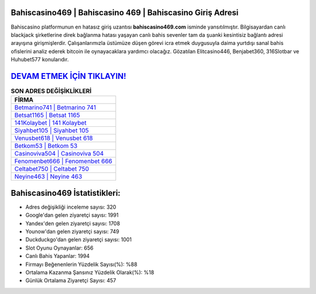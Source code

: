 ﻿Bahiscasino469 | Bahiscasino 469 | Bahiscasino Giriş Adresi
===================================

.. image:: images/bahiscasino-giris.jpg
   :width: 600
   
Bahiscasino platformunun en hatasız giriş uzantısı **bahiscasino469.com** isminde yansıtılmıştır. Bilgisayardan canlı blackjack şirketlerine direk bağlanma hatası yaşayan canlı bahis sevenler tam da şuanki kesintisiz bağlantı adresi arayışına girişmişlerdir. Çalışanlarımızla üstümüze düşen görevi icra etmek duygusuyla daima yurtdışı sanal bahis ofislerini analiz ederek bitcoin ile oynayacaklara yardımcı olacağız. Gözatılan Elitcasino446, Benjabet360, 316Slotbar ve Huhubet577 konularıdır.

`DEVAM ETMEK İÇİN TIKLAYIN! <https://uclck.me/gonow>`_
==============

.. list-table:: **SON ADRES DEĞİŞİKLİKLERİ**
   :widths: 100
   :header-rows: 1

   * - FİRMA
   * - `Betmarino741 | Betmarino 741 <betmarino741-betmarino-741-betmarino-giris-adresi.html>`_
   * - `Betsat1165 | Betsat 1165 <betsat1165-betsat-1165-betsat-giris-adresi.html>`_
   * - `141Kolaybet | 141 Kolaybet <141kolaybet-141-kolaybet-kolaybet-giris-adresi.html>`_	 
   * - `Siyahbet105 | Siyahbet 105 <siyahbet105-siyahbet-105-siyahbet-giris-adresi.html>`_	 
   * - `Venusbet618 | Venusbet 618 <venusbet618-venusbet-618-venusbet-giris-adresi.html>`_ 
   * - `Betkom53 | Betkom 53 <betkom53-betkom-53-betkom-giris-adresi.html>`_
   * - `Casinoviva504 | Casinoviva 504 <casinoviva504-casinoviva-504-casinoviva-giris-adresi.html>`_	 
   * - `Fenomenbet666 | Fenomenbet 666 <fenomenbet666-fenomenbet-666-fenomenbet-giris-adresi.html>`_
   * - `Celtabet750 | Celtabet 750 <celtabet750-celtabet-750-celtabet-giris-adresi.html>`_
   * - `Neyine463 | Neyine 463 <neyine463-neyine-463-neyine-giris-adresi.html>`_
	 
Bahiscasino469 İstatistikleri:
===================================	 
* Adres değişikliği inceleme sayısı: 320
* Google'dan gelen ziyaretçi sayısı: 1991
* Yandex'den gelen ziyaretçi sayısı: 1708
* Younow'dan gelen ziyaretçi sayısı: 749
* Duckduckgo'dan gelen ziyaretçi sayısı: 1001
* Slot Oyunu Oynayanlar: 656
* Canlı Bahis Yapanlar: 1994
* Firmayı Beğenenlerin Yüzdelik Sayısı(%): %88
* Ortalama Kazanma Şansınız Yüzdelik Olarak(%): %18
* Günlük Ortalama Ziyaretçi Sayısı: 457
